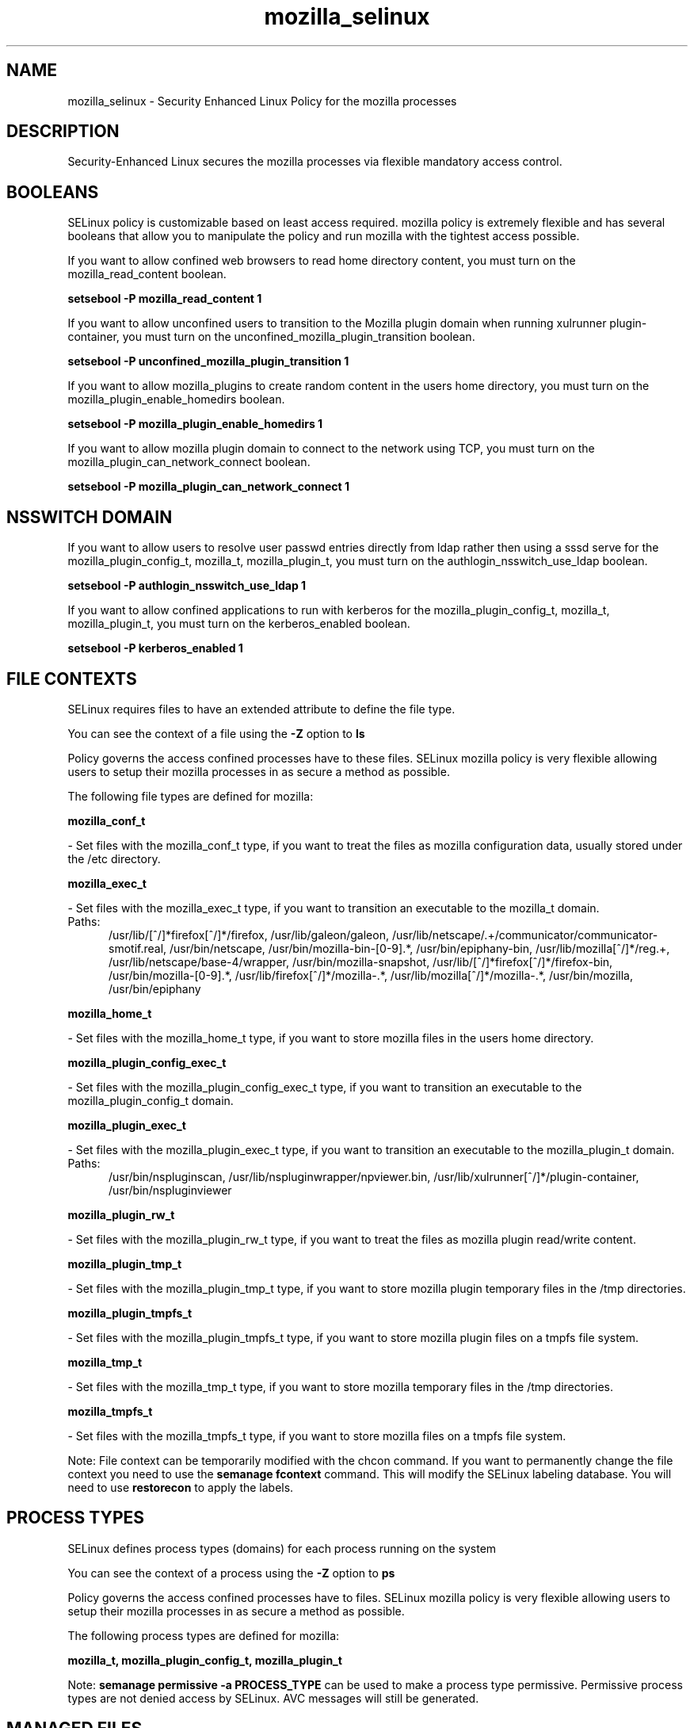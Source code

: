 .TH  "mozilla_selinux"  "8"  "mozilla" "dwalsh@redhat.com" "mozilla SELinux Policy documentation"
.SH "NAME"
mozilla_selinux \- Security Enhanced Linux Policy for the mozilla processes
.SH "DESCRIPTION"

Security-Enhanced Linux secures the mozilla processes via flexible mandatory access
control.  

.SH BOOLEANS
SELinux policy is customizable based on least access required.  mozilla policy is extremely flexible and has several booleans that allow you to manipulate the policy and run mozilla with the tightest access possible.


.PP
If you want to allow confined web browsers to read home directory content, you must turn on the mozilla_read_content boolean.

.EX
.B setsebool -P mozilla_read_content 1
.EE

.PP
If you want to allow unconfined users to transition to the Mozilla plugin domain when running xulrunner plugin-container, you must turn on the unconfined_mozilla_plugin_transition boolean.

.EX
.B setsebool -P unconfined_mozilla_plugin_transition 1
.EE

.PP
If you want to allow mozilla_plugins to create random content in the users home directory, you must turn on the mozilla_plugin_enable_homedirs boolean.

.EX
.B setsebool -P mozilla_plugin_enable_homedirs 1
.EE

.PP
If you want to allow mozilla plugin domain to connect to the network using TCP, you must turn on the mozilla_plugin_can_network_connect boolean.

.EX
.B setsebool -P mozilla_plugin_can_network_connect 1
.EE

.SH NSSWITCH DOMAIN

.PP
If you want to allow users to resolve user passwd entries directly from ldap rather then using a sssd serve for the mozilla_plugin_config_t, mozilla_t, mozilla_plugin_t, you must turn on the authlogin_nsswitch_use_ldap boolean.

.EX
.B setsebool -P authlogin_nsswitch_use_ldap 1
.EE

.PP
If you want to allow confined applications to run with kerberos for the mozilla_plugin_config_t, mozilla_t, mozilla_plugin_t, you must turn on the kerberos_enabled boolean.

.EX
.B setsebool -P kerberos_enabled 1
.EE

.SH FILE CONTEXTS
SELinux requires files to have an extended attribute to define the file type. 
.PP
You can see the context of a file using the \fB\-Z\fP option to \fBls\bP
.PP
Policy governs the access confined processes have to these files. 
SELinux mozilla policy is very flexible allowing users to setup their mozilla processes in as secure a method as possible.
.PP 
The following file types are defined for mozilla:


.EX
.PP
.B mozilla_conf_t 
.EE

- Set files with the mozilla_conf_t type, if you want to treat the files as mozilla configuration data, usually stored under the /etc directory.


.EX
.PP
.B mozilla_exec_t 
.EE

- Set files with the mozilla_exec_t type, if you want to transition an executable to the mozilla_t domain.

.br
.TP 5
Paths: 
/usr/lib/[^/]*firefox[^/]*/firefox, /usr/lib/galeon/galeon, /usr/lib/netscape/.+/communicator/communicator-smotif\.real, /usr/bin/netscape, /usr/bin/mozilla-bin-[0-9].*, /usr/bin/epiphany-bin, /usr/lib/mozilla[^/]*/reg.+, /usr/lib/netscape/base-4/wrapper, /usr/bin/mozilla-snapshot, /usr/lib/[^/]*firefox[^/]*/firefox-bin, /usr/bin/mozilla-[0-9].*, /usr/lib/firefox[^/]*/mozilla-.*, /usr/lib/mozilla[^/]*/mozilla-.*, /usr/bin/mozilla, /usr/bin/epiphany

.EX
.PP
.B mozilla_home_t 
.EE

- Set files with the mozilla_home_t type, if you want to store mozilla files in the users home directory.


.EX
.PP
.B mozilla_plugin_config_exec_t 
.EE

- Set files with the mozilla_plugin_config_exec_t type, if you want to transition an executable to the mozilla_plugin_config_t domain.


.EX
.PP
.B mozilla_plugin_exec_t 
.EE

- Set files with the mozilla_plugin_exec_t type, if you want to transition an executable to the mozilla_plugin_t domain.

.br
.TP 5
Paths: 
/usr/bin/nspluginscan, /usr/lib/nspluginwrapper/npviewer.bin, /usr/lib/xulrunner[^/]*/plugin-container, /usr/bin/nspluginviewer

.EX
.PP
.B mozilla_plugin_rw_t 
.EE

- Set files with the mozilla_plugin_rw_t type, if you want to treat the files as mozilla plugin read/write content.


.EX
.PP
.B mozilla_plugin_tmp_t 
.EE

- Set files with the mozilla_plugin_tmp_t type, if you want to store mozilla plugin temporary files in the /tmp directories.


.EX
.PP
.B mozilla_plugin_tmpfs_t 
.EE

- Set files with the mozilla_plugin_tmpfs_t type, if you want to store mozilla plugin files on a tmpfs file system.


.EX
.PP
.B mozilla_tmp_t 
.EE

- Set files with the mozilla_tmp_t type, if you want to store mozilla temporary files in the /tmp directories.


.EX
.PP
.B mozilla_tmpfs_t 
.EE

- Set files with the mozilla_tmpfs_t type, if you want to store mozilla files on a tmpfs file system.


.PP
Note: File context can be temporarily modified with the chcon command.  If you want to permanently change the file context you need to use the 
.B semanage fcontext 
command.  This will modify the SELinux labeling database.  You will need to use
.B restorecon
to apply the labels.

.SH PROCESS TYPES
SELinux defines process types (domains) for each process running on the system
.PP
You can see the context of a process using the \fB\-Z\fP option to \fBps\bP
.PP
Policy governs the access confined processes have to files. 
SELinux mozilla policy is very flexible allowing users to setup their mozilla processes in as secure a method as possible.
.PP 
The following process types are defined for mozilla:

.EX
.B mozilla_t, mozilla_plugin_config_t, mozilla_plugin_t 
.EE
.PP
Note: 
.B semanage permissive -a PROCESS_TYPE 
can be used to make a process type permissive. Permissive process types are not denied access by SELinux. AVC messages will still be generated.

.SH "MANAGED FILES"

The SELinux user type mozilla_t can manage files labeled with the following file types.  The paths listed are the default paths for these file types.  Note the processes UID still need to have DAC permissions.

.br
.B gconf_home_t

	/root/\.local.*
.br
	/root/\.gconf(d)?(/.*)?
.br
	/home/[^/]*/\.local.*
.br
	/home/[^/]*/\.gconf(d)?(/.*)?
.br

.br
.B gnome_home_type


.br
.B mozilla_home_t

	/home/[^/]*/\.java(/.*)?
.br
	/home/[^/]*/\.adobe(/.*)?
.br
	/home/[^/]*/\.gnash(/.*)?
.br
	/home/[^/]*/\.galeon(/.*)?
.br
	/home/[^/]*/\.spicec(/.*)?
.br
	/home/[^/]*/\.mozilla(/.*)?
.br
	/home/[^/]*/\.phoenix(/.*)?
.br
	/home/[^/]*/\.netscape(/.*)?
.br
	/home/[^/]*/\.ICAClient(/.*)?
.br
	/home/[^/]*/\.macromedia(/.*)?
.br
	/home/[^/]*/\.thunderbird(/.*)?
.br
	/home/[^/]*/\.gcjwebplugin(/.*)?
.br
	/home/[^/]*/\.icedteaplugin(/.*)?
.br
	/home/[^/]*/zimbrauserdata(/.*)?
.br
	/home/[^/]*/\.config/chromium(/.*)?
.br

.br
.B mozilla_tmp_t


.br
.B mozilla_tmpfs_t


.br
.B pulseaudio_home_t

	/root/\.pulse(/.*)?
.br
	/root/\.esd_auth
.br
	/root/\.pulse-cookie
.br
	/home/[^/]*/\.pulse(/.*)?
.br
	/home/[^/]*/\.esd_auth
.br
	/home/[^/]*/\.pulse-cookie
.br

.br
.B user_fonts_cache_t

	/root/\.fontconfig(/.*)?
.br
	/root/\.fonts/auto(/.*)?
.br
	/root/\.fonts\.cache-.*
.br
	/home/[^/]*/\.fontconfig(/.*)?
.br
	/home/[^/]*/\.fonts/auto(/.*)?
.br
	/home/[^/]*/\.fonts\.cache-.*
.br

.SH "COMMANDS"
.B semanage fcontext
can also be used to manipulate default file context mappings.
.PP
.B semanage permissive
can also be used to manipulate whether or not a process type is permissive.
.PP
.B semanage module
can also be used to enable/disable/install/remove policy modules.

.B semanage boolean
can also be used to manipulate the booleans

.PP
.B system-config-selinux 
is a GUI tool available to customize SELinux policy settings.

.SH AUTHOR	
This manual page was auto-generated by genman.py.

.SH "SEE ALSO"
selinux(8), mozilla(8), semanage(8), restorecon(8), chcon(1)
, setsebool(8), mozilla_plugin_selinux(8), mozilla_plugin_config_selinux(8)